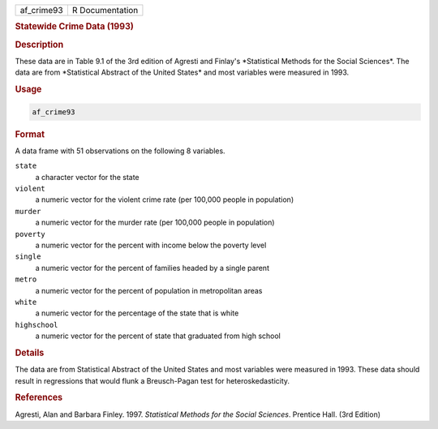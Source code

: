 .. container::

   ========== ===============
   af_crime93 R Documentation
   ========== ===============

   .. rubric:: Statewide Crime Data (1993)
      :name: af_crime93

   .. rubric:: Description
      :name: description

   These data are in Table 9.1 of the 3rd edition of Agresti and
   Finlay's \*Statistical Methods for the Social Sciences\*. The data
   are from \*Statistical Abstract of the United States\* and most
   variables were measured in 1993.

   .. rubric:: Usage
      :name: usage

   .. code:: R

      af_crime93

   .. rubric:: Format
      :name: format

   A data frame with 51 observations on the following 8 variables.

   ``state``
      a character vector for the state

   ``violent``
      a numeric vector for the violent crime rate (per 100,000 people in
      population)

   ``murder``
      a numeric vector for the murder rate (per 100,000 people in
      population)

   ``poverty``
      a numeric vector for the percent with income below the poverty
      level

   ``single``
      a numeric vector for the percent of families headed by a single
      parent

   ``metro``
      a numeric vector for the percent of population in metropolitan
      areas

   ``white``
      a numeric vector for the percentage of the state that is white

   ``highschool``
      a numeric vector for the percent of state that graduated from high
      school

   .. rubric:: Details
      :name: details

   The data are from Statistical Abstract of the United States and most
   variables were measured in 1993. These data should result in
   regressions that would flunk a Breusch-Pagan test for
   heteroskedasticity.

   .. rubric:: References
      :name: references

   Agresti, Alan and Barbara Finley. 1997. *Statistical Methods for the
   Social Sciences*. Prentice Hall. (3rd Edition)
